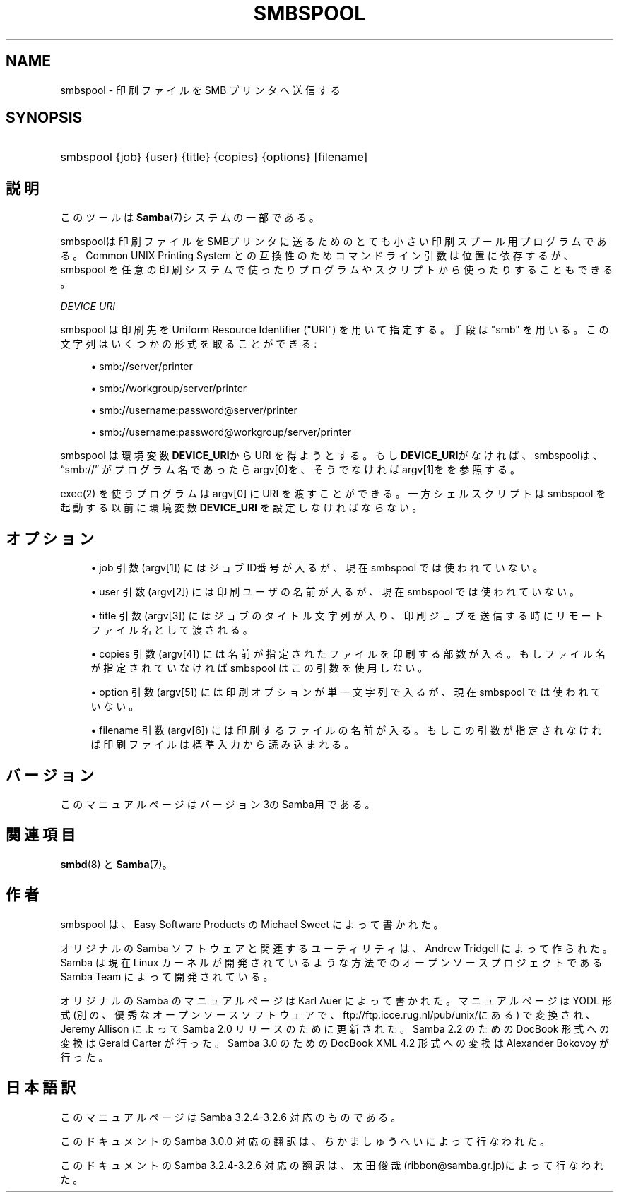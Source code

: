 .\"     Title: smbspool
.\"    Author: 
.\" Generator: DocBook XSL Stylesheets v1.73.2 <http://docbook.sf.net/>
.\"      Date: 01/07/2009
.\"    Manual: システム管理ツール
.\"    Source: Samba 3.2
.\"
.TH "SMBSPOOL" "8" "01/07/2009" "Samba 3\.2" "システム管理ツール"
.\" disable hyphenation
.nh
.\" disable justification (adjust text to left margin only)
.ad l
.SH "NAME"
smbspool - 印刷ファイルを SMB プリンタへ送信する
.SH "SYNOPSIS"
.HP 1
smbspool {job} {user} {title} {copies} {options} [filename]
.SH "説明"
.PP
このツールは
\fBSamba\fR(7)システムの一部である。
.PP
smbspoolは印刷ファイルをSMBプリンタに送るための とても小さい印刷スプール用プログラムである。 Common UNIX Printing System との互換性のため コマンドライン引数は位置に依存するが、smbspool を任意の印刷システムで使ったり プログラムやスクリプトから使ったりすることもできる。
.PP
\fIDEVICE URI\fR
.PP
smbspool は印刷先を Uniform Resource Identifier ("URI") を用いて指定する。 手段は "smb" を用いる。この文字列はいくつかの形式を取ることができる:
.sp
.RS 4
.ie n \{\
\h'-04'\(bu\h'+03'\c
.\}
.el \{\
.sp -1
.IP \(bu 2.3
.\}
smb://server/printer
.RE
.sp
.RS 4
.ie n \{\
\h'-04'\(bu\h'+03'\c
.\}
.el \{\
.sp -1
.IP \(bu 2.3
.\}
smb://workgroup/server/printer
.RE
.sp
.RS 4
.ie n \{\
\h'-04'\(bu\h'+03'\c
.\}
.el \{\
.sp -1
.IP \(bu 2.3
.\}
smb://username:password@server/printer
.RE
.sp
.RS 4
.ie n \{\
\h'-04'\(bu\h'+03'\c
.\}
.el \{\
.sp -1
.IP \(bu 2.3
.\}
smb://username:password@workgroup/server/printer
.sp
.RE
.PP
smbspool は 環境変数
\fBDEVICE_URI\fRからURI を得ようとする。 もし\fBDEVICE_URI\fRがなければ、smbspoolは、\(lqsmb://\(rq
が プログラム名であったらargv[0]を、そうでなければargv[1]をを参照する。
.PP
exec(2)
を使うプログラムは argv[0] に URI を渡すことができる。一方シェルスクリプトは smbspool を起動する以前に環境変数\fBDEVICE_URI\fR
を設定しなければならない。
.SH "オプション"
.sp
.RS 4
.ie n \{\
\h'-04'\(bu\h'+03'\c
.\}
.el \{\
.sp -1
.IP \(bu 2.3
.\}
job 引数 (argv[1]) にはジョブID番号が入るが、 現在 smbspool では使われていない。
.RE
.sp
.RS 4
.ie n \{\
\h'-04'\(bu\h'+03'\c
.\}
.el \{\
.sp -1
.IP \(bu 2.3
.\}
user 引数 (argv[2]) には印刷ユーザの名前が入るが、 現在 smbspool では使われていない。
.RE
.sp
.RS 4
.ie n \{\
\h'-04'\(bu\h'+03'\c
.\}
.el \{\
.sp -1
.IP \(bu 2.3
.\}
title 引数 (argv[3]) には ジョブのタイトル文字列が入り、印刷ジョブを送信する時に リモートファイル名として渡される。
.RE
.sp
.RS 4
.ie n \{\
\h'-04'\(bu\h'+03'\c
.\}
.el \{\
.sp -1
.IP \(bu 2.3
.\}
copies 引数 (argv[4]) には 名前が指定されたファイルを印刷する部数が入る。 もしファイル名が指定されていなければ smbspool は この引数を使用しない。
.RE
.sp
.RS 4
.ie n \{\
\h'-04'\(bu\h'+03'\c
.\}
.el \{\
.sp -1
.IP \(bu 2.3
.\}
option 引数 (argv[5]) には 印刷オプションが単一文字列で入るが、現在 smbspool では使われていない。
.RE
.sp
.RS 4
.ie n \{\
\h'-04'\(bu\h'+03'\c
.\}
.el \{\
.sp -1
.IP \(bu 2.3
.\}
filename 引数 (argv[6]) には 印刷するファイルの名前が入る。もしこの引数が指定されなければ 印刷ファイルは標準入力から読み込まれる。
.SH "バージョン"
.PP
このマニュアルページはバージョン3のSamba用である。
.SH "関連項目"
.PP
\fBsmbd\fR(8)
と
\fBSamba\fR(7)。
.SH "作者"
.PP
smbspool
は、Easy Software Products の Michael Sweet によって書かれた。
.PP
オリジナルの Samba ソフトウェアと関連するユーティリティは、 Andrew Tridgell によって作られた。Samba は現在 Linux カーネルが 開発されているような方法でのオープンソースプロジェクトである Samba Team によって開発されている。
.PP
オリジナルの Samba の マニュアルページは Karl Auer によって書かれた。 マニュアルページは YODL 形式(別の、優秀なオープンソースソフトウェアで、
ftp://ftp\.icce\.rug\.nl/pub/unix/にある) で変換され、Jeremy Allison によって Samba 2\.0 リリースのために更新された。 Samba 2\.2 のための DocBook 形式への変換は Gerald Carter が行った。 Samba 3\.0 のための DocBook XML 4\.2 形式への変換は Alexander Bokovoy が行った。
.SH "日本語訳"
.PP
このマニュアルページは Samba 3\.2\.4\-3\.2\.6 対応のものである。
.PP
このドキュメントの Samba 3\.0\.0 対応の翻訳は、ちかましゅうへい によって行なわれた。
.PP
このドキュメントの Samba 3\.2\.4\-3\.2\.6 対応の翻訳は、太田俊哉(ribbon@samba\.gr\.jp)によって行なわれた。
